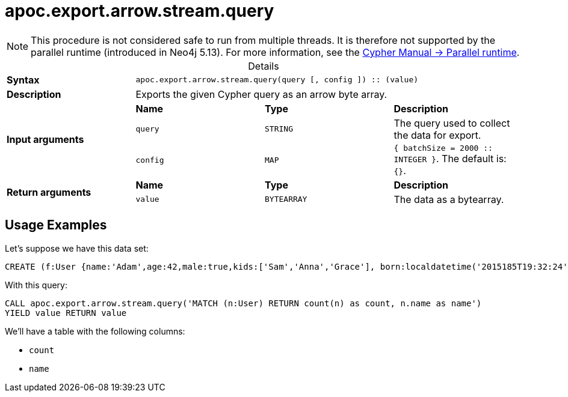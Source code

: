 :page-role: procedure
:table-caption!:
= apoc.export.arrow.stream.query

[NOTE]
====
This procedure is not considered safe to run from multiple threads.
It is therefore not supported by the parallel runtime (introduced in Neo4j 5.13).
For more information, see the link:{neo4j-docs-base-uri}/cypher-manual/{page-version}/planning-and-tuning/runtimes/concepts#runtimes-parallel-runtime[Cypher Manual -> Parallel runtime].
====

.Details
|===
| *Syntax* 3+| `apoc.export.arrow.stream.query(query [, config ]) :: (value)`
| *Description* 3+| Exports the given Cypher query as an arrow byte array.
.3+| *Input arguments* | *Name* | *Type* | *Description*
| `query` | `STRING` | The query used to collect the data for export.
| `config` | `MAP` | `{ batchSize = 2000 :: INTEGER }`. The default is: `{}`.
.2+| *Return arguments* | *Name* | *Type* | *Description*
| `value` | `BYTEARRAY` | The data as a bytearray.
|===

== Usage Examples
Let's suppose we have this data set:

[source,cypher]
----
CREATE (f:User {name:'Adam',age:42,male:true,kids:['Sam','Anna','Grace'], born:localdatetime('2015185T19:32:24'), place:point({latitude: 13.1, longitude: 33.46789})})-[:KNOWS {since: 1993, bffSince: duration('P5M1.5D')}]->(b:User {name:'Jim',age:42}),(c:User {name: 'John', age:12}),(d:Another {foo: 'bar'})
----

With this query:

[source,cypher]
----
CALL apoc.export.arrow.stream.query('MATCH (n:User) RETURN count(n) as count, n.name as name')
YIELD value RETURN value
----

We'll have a table with the following columns:

- `count`
- `name`